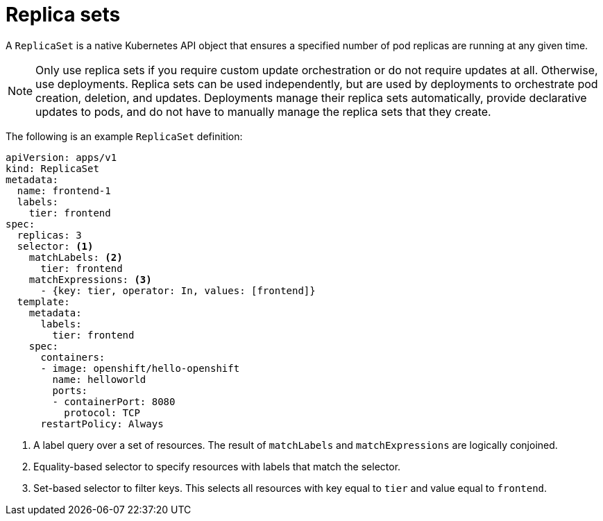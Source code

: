 // Module included in the following assemblies:
//
// * applications/deployments/what-deployments-are.adoc

[id="deployments-repliasets_{context}"]
= Replica sets

A `ReplicaSet` is a native Kubernetes API object that ensures a specified number of pod replicas are running at any given time. 

[NOTE]
====
Only use replica sets if you require custom update orchestration or do not require updates at all. Otherwise, use deployments. Replica sets can be used independently, but are used by deployments to orchestrate pod creation, deletion, and updates. Deployments manage their replica sets automatically, provide declarative updates to pods, and do not have to manually manage the replica sets that they create.
====

The following is an example `ReplicaSet` definition:

[source,yaml]
----
apiVersion: apps/v1
kind: ReplicaSet
metadata:
  name: frontend-1
  labels:
    tier: frontend
spec:
  replicas: 3
  selector: <1>
    matchLabels: <2>
      tier: frontend
    matchExpressions: <3>
      - {key: tier, operator: In, values: [frontend]}
  template:
    metadata:
      labels:
        tier: frontend
    spec:
      containers:
      - image: openshift/hello-openshift
        name: helloworld
        ports:
        - containerPort: 8080
          protocol: TCP
      restartPolicy: Always
----
<1> A label query over a set of resources. The result of `matchLabels` and `matchExpressions` are logically conjoined.
<2> Equality-based selector to specify resources with labels that match the selector.
<3> Set-based selector to filter keys. This selects all resources with key equal to `tier` and value equal to `frontend`.